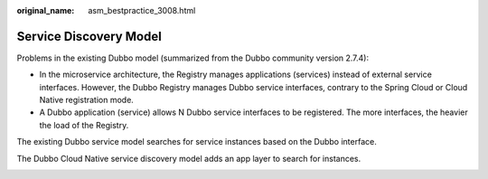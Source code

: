 :original_name: asm_bestpractice_3008.html

.. _asm_bestpractice_3008:

Service Discovery Model
=======================

Problems in the existing Dubbo model (summarized from the Dubbo community version 2.7.4):

-  In the microservice architecture, the Registry manages applications (services) instead of external service interfaces. However, the Dubbo Registry manages Dubbo service interfaces, contrary to the Spring Cloud or Cloud Native registration mode.
-  A Dubbo application (service) allows N Dubbo service interfaces to be registered. The more interfaces, the heavier the load of the Registry.

The existing Dubbo service model searches for service instances based on the Dubbo interface.

|image1|

The Dubbo Cloud Native service discovery model adds an app layer to search for instances.

|image2|

.. |image1| image:: /_static/images/en-us_image_0000001181759886.png
.. |image2| image:: /_static/images/en-us_image_0000001227360319.png

